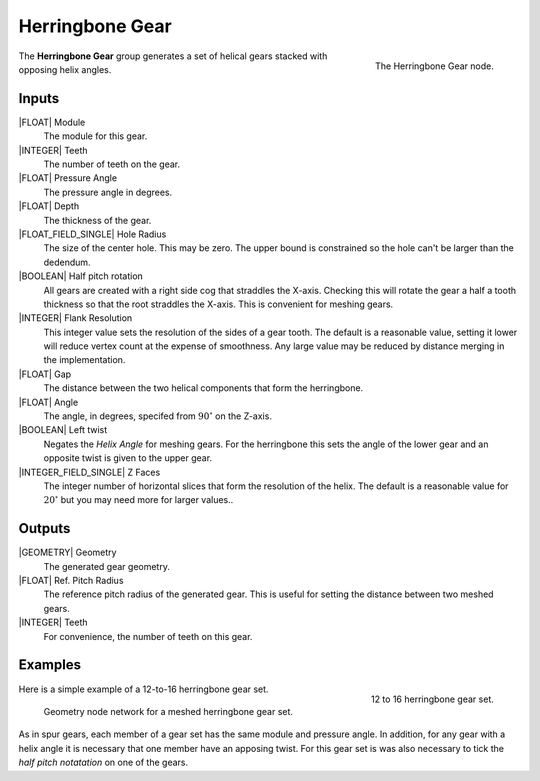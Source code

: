 .. _herringbone-gear:

****************
Herringbone Gear
****************

.. figure:: /images/nodes-herringbone_gear.png
   :align: right

   The Herringbone Gear node.

The **Herringbone Gear** group generates a set of helical gears
stacked with opposing helix angles.


Inputs
======

|FLOAT| Module
   The module for this gear.

|INTEGER| Teeth
   The number of teeth on the gear.

|FLOAT| Pressure Angle
   The pressure angle in degrees.

|FLOAT| Depth
   The thickness of the gear.

|FLOAT_FIELD_SINGLE| Hole Radius
   The size of the center hole. This may be zero. The upper bound is
   constrained so the hole can't be larger than the dedendum.

|BOOLEAN| Half pitch rotation
   All gears are created with a right side cog that straddles the
   X-axis. Checking this will rotate the gear a half a tooth thickness
   so that the root straddles the X-axis. This is convenient for
   meshing gears.

|INTEGER| Flank Resolution
   This integer value sets the resolution of the sides of a gear
   tooth. The default is a reasonable value, setting it lower will
   reduce vertex count at the expense of smoothness. Any large value
   may be reduced by distance merging in the implementation.

|FLOAT| Gap
   The distance between the two helical components that form the
   herringbone.

|FLOAT| Angle
   The angle, in degrees, specifed from :math:`90^\circ` on the
   Z-axis.

|BOOLEAN| Left twist
   Negates the *Helix Angle* for meshing gears. For the herringbone
   this sets the angle of the lower gear and an opposite twist is
   given to the upper gear.

|INTEGER_FIELD_SINGLE| Z Faces
   The integer number of horizontal slices that form the resolution of
   the helix. The default is a reasonable value for :math:`20^\circ` but
   you may need more for larger values..

Outputs
=======

|GEOMETRY| Geometry
   The generated gear geometry.

|FLOAT| Ref. Pitch Radius
   The reference pitch radius of the generated gear. This is useful
   for setting the distance between two meshed gears.

|INTEGER| Teeth
   For convenience, the number of teeth on this gear.


Examples
========

.. figure:: /images/eg-herringbone_01.png
   :align: right
   :width: 300

   12 to 16 herringbone gear set.

Here is a simple example of a 12-to-16 herringbone gear set.

.. figure:: /images/eg-herringbone_02.png

   Geometry node network for a meshed herringbone gear set.

As in spur gears, each member of a gear set has the same module and
pressure angle. In addition, for any gear with a helix angle it is
necessary that one member have an apposing twist. For this gear set is
was also necessary to tick the *half pitch notatation* on one of the
gears.

